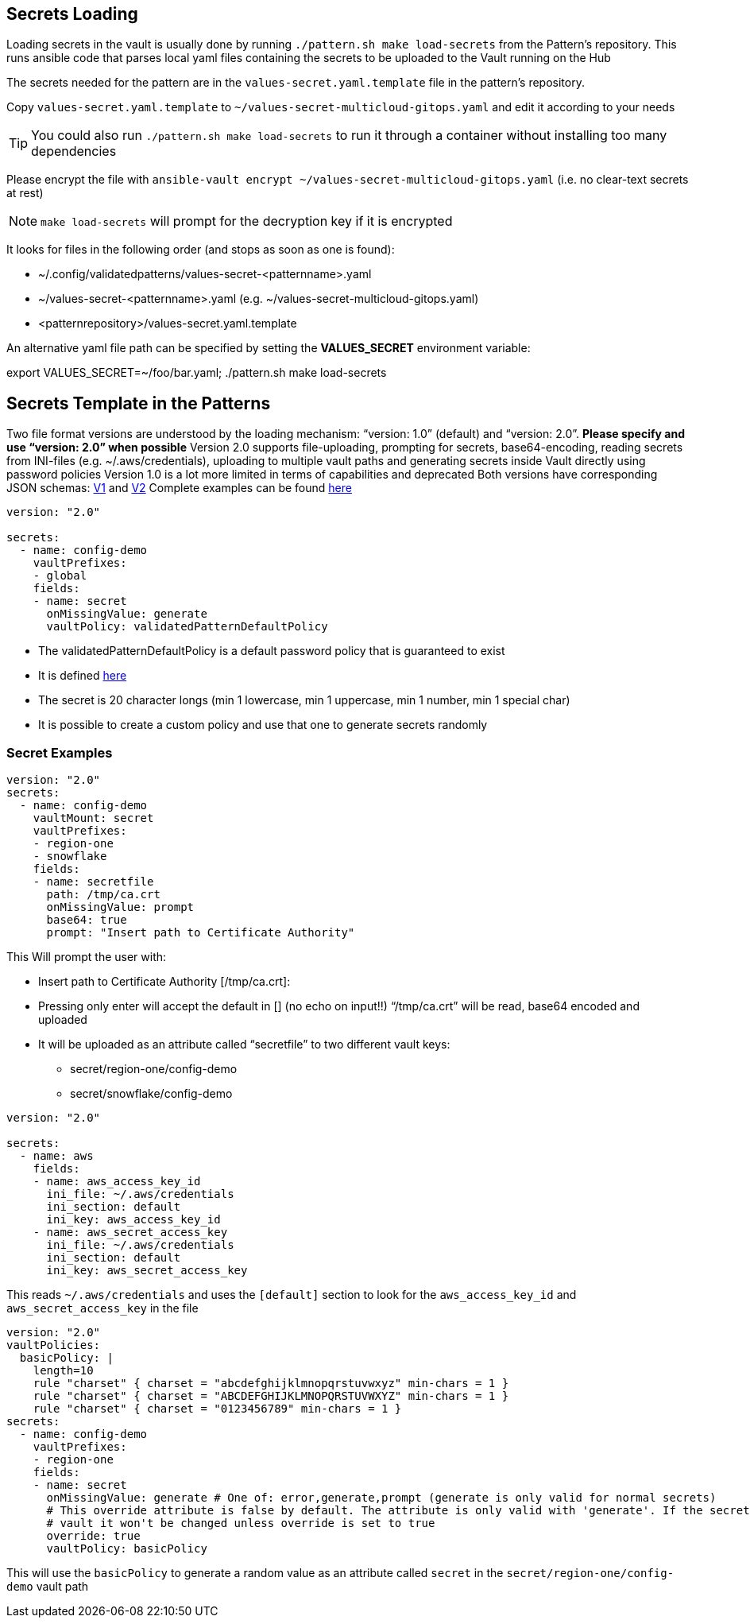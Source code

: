 [#secretLoading]
== Secrets Loading

[%hardbreaks]
Loading secrets in the vault is usually done by running `./pattern.sh make load-secrets` from the Pattern’s repository. This runs ansible code that parses local yaml files containing the secrets to be uploaded to the Vault running on the Hub

The secrets needed for the pattern are in the `values-secret.yaml.template` file in the pattern’s repository.

Copy `values-secret.yaml.template` to `~/values-secret-multicloud-gitops.yaml` and edit it according to your needs

TIP: You could also run `./pattern.sh make load-secrets` to run it through a container without installing too many dependencies

Please encrypt the file with `ansible-vault encrypt ~/values-secret-multicloud-gitops.yaml` (i.e. no clear-text secrets at rest)

NOTE: `make load-secrets` will prompt for the decryption key if it is encrypted

It looks for files in the following order (and stops as soon as one is found):

* ~/.config/validatedpatterns/values-secret-<patternname>.yaml
* ~/values-secret-<patternname>.yaml (e.g. ~/values-secret-multicloud-gitops.yaml)
* <patternrepository>/values-secret.yaml.template

[.TIP]
====
An alternative yaml file path can be specified by setting the **VALUES_SECRET** environment variable:

export VALUES_SECRET=~/foo/bar.yaml; ./pattern.sh make load-secrets
====

[#valuesecret]
== Secrets Template in the Patterns

Two file format versions are understood by the loading mechanism:
“version: 1.0” (default) and “version: 2.0”. **Please specify and use “version: 2.0” when possible**
Version 2.0 supports file-uploading, prompting for secrets, base64-encoding, reading secrets from INI-files (e.g. ~/.aws/credentials), uploading to multiple vault paths and generating secrets inside Vault directly using password policies
Version 1.0 is a lot more limited in terms of capabilities and deprecated
Both versions have corresponding JSON schemas: link:https://github.com/validatedpatterns/common/blob/main/ansible/roles/vault_utils/values-secrets.v1.schema.json[V1] and link:https://github.com/validatedpatterns/common/blob/main/ansible/roles/vault_utils/values-secrets.v2.schema.json[V2]
Complete examples can be found link:https://github.com/validatedpatterns/common/blob/main/ansible/roles/vault_utils/README.md[here]

[#policy]

[source,yaml]
----
version: "2.0"

secrets:
  - name: config-demo
    vaultPrefixes:
    - global
    fields:
    - name: secret
      onMissingValue: generate
      vaultPolicy: validatedPatternDefaultPolicy
----

[.IMPORTANT]
====

* The validatedPatternDefaultPolicy is a default password policy that is guaranteed to exist
* It is defined link:https://github.com/hybrid-cloud-patterns/common/blob/main/ansible/plugins/module_utils/load_secrets_v2.py#L28[here]
* The secret is 20 character longs (min 1 lowercase, min 1 uppercase, min 1 number, min 1 special char)
* It is possible to create a custom policy and use that one to generate secrets randomly

====

[#secretexamples]
=== Secret Examples

[#certificate]
[source,yaml]
----
version: "2.0"
secrets:
  - name: config-demo
    vaultMount: secret
    vaultPrefixes:
    - region-one
    - snowflake
    fields:
    - name: secretfile
      path: /tmp/ca.crt
      onMissingValue: prompt
      base64: true
      prompt: "Insert path to Certificate Authority"
----

This Will prompt the user with:

* Insert path to Certificate Authority [/tmp/ca.crt]:
* Pressing only enter will accept the default in [] (no echo on input!!)
“/tmp/ca.crt” will be read, base64 encoded and uploaded
* It will be uploaded as an attribute called “secretfile” to two different vault keys:
** secret/region-one/config-demo
** secret/snowflake/config-demo

[#awscreds]
[source,yaml]
----
version: "2.0"

secrets:
  - name: aws
    fields:
    - name: aws_access_key_id
      ini_file: ~/.aws/credentials
      ini_section: default
      ini_key: aws_access_key_id
    - name: aws_secret_access_key
      ini_file: ~/.aws/credentials
      ini_section: default
      ini_key: aws_secret_access_key
----

This reads `~/.aws/credentials` and uses the `[default]` section to look for the `aws_access_key_id` and `aws_secret_access_key` in the file

[#custompolicy]
[source,yaml]
----
version: "2.0"
vaultPolicies:
  basicPolicy: |
    length=10
    rule "charset" { charset = "abcdefghijklmnopqrstuvwxyz" min-chars = 1 }
    rule "charset" { charset = "ABCDEFGHIJKLMNOPQRSTUVWXYZ" min-chars = 1 }
    rule "charset" { charset = "0123456789" min-chars = 1 }
secrets:
  - name: config-demo
    vaultPrefixes:
    - region-one
    fields:
    - name: secret
      onMissingValue: generate # One of: error,generate,prompt (generate is only valid for normal secrets)
      # This override attribute is false by default. The attribute is only valid with 'generate'. If the secret already exists in the
      # vault it won't be changed unless override is set to true
      override: true
      vaultPolicy: basicPolicy
----

This will use the `basicPolicy` to generate a random value as an attribute called `secret` in the `secret/region-one/config-demo` vault path